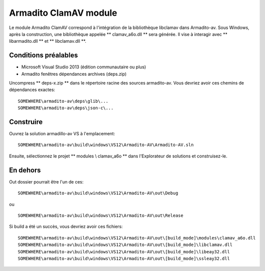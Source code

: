 Armadito ClamAV module
======================

Le module Armadito ClamAV correspond à l'intégration de la bibliothèque libclamav dans Armadito-av.
Sous Windows, après la construction, une bibliothèque appelée ** clamav_a6o.dll ** sera générée. Il vise à interagir avec ** libarmadito.dll ** et ** libclamav.dll **.


Conditions préalables
---------------------

* Microsoft Visual Studio 2013 (édition communautaire ou plus)
* Armadito fenêtres dépendances archives (deps.zip)

Uncompress ** deps-x.zip ** dans le répertoire racine des sources armadito-av. Vous devriez avoir ces chemins de dépendances exactes:

::

   SOMEWHERE\armadito-av\deps\glib\...
   SOMEWHERE\armadito-av\deps\json-c\...

Construire
----------

Ouvrez la solution armadillo-av VS à l'emplacement:

::

   SOMEWHERE\armadito-av\build\windows\VS12\Armadito-AV\Armadito-AV.sln

Ensuite, sélectionnez le projet ** modules \\ clamav_a6o ** dans l'Explorateur de solutions et construisez-le.


En dehors
---------

Out dossier pourrait être l'un de ces:

::

   SOMEWHERE\armadito-av\build\windows\VS12\Armadito-AV\out\Debug

ou

::

   SOMEWHERE\armadito-av\build\windows\VS12\Armadito-AV\out\Release

Si build a été un succès, vous devriez avoir ces fichiers:

::

   SOMEWHERE\armadito-av\build\windows\VS12\Armadito-AV\out\[build_mode]\modules\clamav_a6o.dll
   SOMEWHERE\armadito-av\build\windows\VS12\Armadito-AV\out\[build_mode]\libclamav.dll
   SOMEWHERE\armadito-av\build\windows\VS12\Armadito-AV\out\[build_mode]\libeay32.dll
   SOMEWHERE\armadito-av\build\windows\VS12\Armadito-AV\out\[build_mode]\ssleay32.dll


